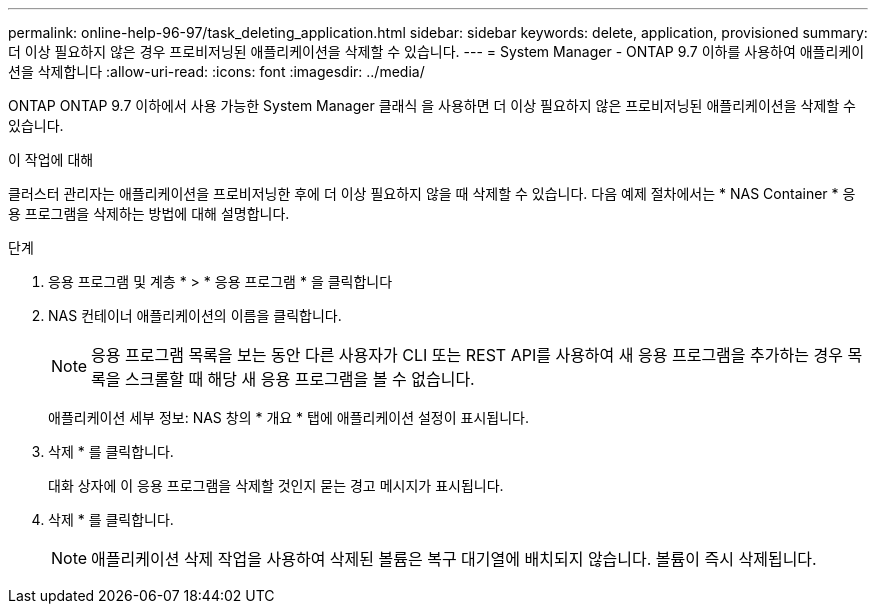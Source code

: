 ---
permalink: online-help-96-97/task_deleting_application.html 
sidebar: sidebar 
keywords: delete, application, provisioned 
summary: 더 이상 필요하지 않은 경우 프로비저닝된 애플리케이션을 삭제할 수 있습니다. 
---
= System Manager - ONTAP 9.7 이하를 사용하여 애플리케이션을 삭제합니다
:allow-uri-read: 
:icons: font
:imagesdir: ../media/


[role="lead"]
ONTAP ONTAP 9.7 이하에서 사용 가능한 System Manager 클래식 을 사용하면 더 이상 필요하지 않은 프로비저닝된 애플리케이션을 삭제할 수 있습니다.

.이 작업에 대해
클러스터 관리자는 애플리케이션을 프로비저닝한 후에 더 이상 필요하지 않을 때 삭제할 수 있습니다. 다음 예제 절차에서는 * NAS Container * 응용 프로그램을 삭제하는 방법에 대해 설명합니다.

.단계
. 응용 프로그램 및 계층 * > * 응용 프로그램 * 을 클릭합니다
. NAS 컨테이너 애플리케이션의 이름을 클릭합니다.
+
[NOTE]
====
응용 프로그램 목록을 보는 동안 다른 사용자가 CLI 또는 REST API를 사용하여 새 응용 프로그램을 추가하는 경우 목록을 스크롤할 때 해당 새 응용 프로그램을 볼 수 없습니다.

====
+
애플리케이션 세부 정보: NAS 창의 * 개요 * 탭에 애플리케이션 설정이 표시됩니다.

. 삭제 * 를 클릭합니다.
+
대화 상자에 이 응용 프로그램을 삭제할 것인지 묻는 경고 메시지가 표시됩니다.

. 삭제 * 를 클릭합니다.
+
[NOTE]
====
애플리케이션 삭제 작업을 사용하여 삭제된 볼륨은 복구 대기열에 배치되지 않습니다. 볼륨이 즉시 삭제됩니다.

====

